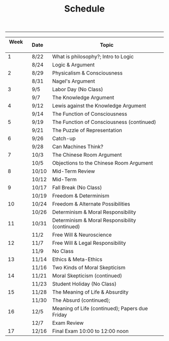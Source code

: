 #+TITLE: Schedule

-----

|----------+---------+------------------------------------------------|
| Week \nbsp \nbsp | Date\nbsp\nbsp\nbsp | Topic                                          |
|----------+---------+------------------------------------------------|
|        1 | 8/22    | What is philosophy?; Intro to Logic            |
|          | 8/24    | Logic & Argument                               |
|        2 | 8/29    | Physicalism & Consciousness                    |
|          | 8/31    | Nagel's Argument                               |
|        3 | 9/5     | Labor Day (No Class)                           |
|          | 9/7     | The Knowledge Argument                         |
|        4 | 9/12    | Lewis against the Knowledge Argument           |
|          | 9/14    | The Function of Consciousness                  |
|        5 | 9/19    | The Function of Consciousness (continued)      |
|          | 9/21    | The Puzzle of Representation                   |
|        6 | 9/26    | Catch-up                                       |
|          | 9/28    | Can Machines Think?                            |
|        7 | 10/3    | The Chinese Room Argument                      |
|          | 10/5    | Objections to the Chinese Room Argument        |
|        8 | 10/10   | Mid-Term Review                                |
|          | 10/12   | Mid-Term                                       |
|        9 | 10/17   | Fall Break (No Class)                          |
|          | 10/19   | Freedom & Determinism                          |
|       10 | 10/24   | Freedom & Alternate Possibilities              |
|          | 10/26   | Determinism & Moral Responsibility             |
|       11 | 10/31   | Determinism & Moral Responsibility (continued) |
|          | 11/2    | Free Will & Neuroscience                       |
|       12 | 11/7    | Free Will & Legal Responsibility               |
|          | 11/9    | No Class                                       |
|       13 | 11/14   | Ethics & Meta-Ethics                           |
|          | 11/16   | Two Kinds of Moral Skepticism                  |
|       14 | 11/21   | Moral Skepticism (continued)                   |
|          | 11/23   | Student Holiday (No Class)                     |
|       15 | 11/28   | The Meaning of Life & Absurdity                |
|          | 11/30   | The Absurd (continued);                        |
|       16 | 12/5    | Meaning of Life (continued); Papers due Friday |
|          | 12/7    | Exam Review                                    |
|       17 | 12/16   | Final Exam 10:00 to 12:00 noon                 |
|----------+---------+------------------------------------------------|
